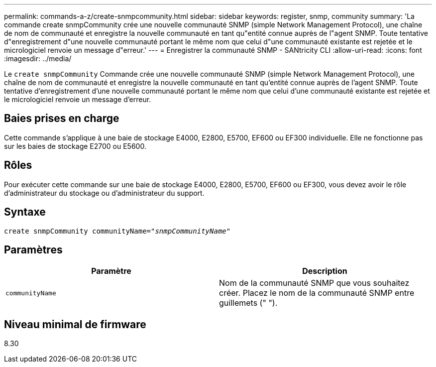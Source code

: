 ---
permalink: commands-a-z/create-snmpcommunity.html 
sidebar: sidebar 
keywords: register, snmp, community 
summary: 'La commande create snmpCommunity crée une nouvelle communauté SNMP (simple Network Management Protocol), une chaîne de nom de communauté et enregistre la nouvelle communauté en tant qu"entité connue auprès de l"agent SNMP. Toute tentative d"enregistrement d"une nouvelle communauté portant le même nom que celui d"une communauté existante est rejetée et le micrologiciel renvoie un message d"erreur.' 
---
= Enregistrer la communauté SNMP - SANtricity CLI
:allow-uri-read: 
:icons: font
:imagesdir: ../media/


[role="lead"]
Le `create snmpCommunity` Commande crée une nouvelle communauté SNMP (simple Network Management Protocol), une chaîne de nom de communauté et enregistre la nouvelle communauté en tant qu'entité connue auprès de l'agent SNMP. Toute tentative d'enregistrement d'une nouvelle communauté portant le même nom que celui d'une communauté existante est rejetée et le micrologiciel renvoie un message d'erreur.



== Baies prises en charge

Cette commande s'applique à une baie de stockage E4000, E2800, E5700, EF600 ou EF300 individuelle. Elle ne fonctionne pas sur les baies de stockage E2700 ou E5600.



== Rôles

Pour exécuter cette commande sur une baie de stockage E4000, E2800, E5700, EF600 ou EF300, vous devez avoir le rôle d'administrateur du stockage ou d'administrateur du support.



== Syntaxe

[source, cli, subs="+macros"]
----
create snmpCommunity communityName=pass:quotes[_"snmpCommunityName"_]
----


== Paramètres

|===
| Paramètre | Description 


 a| 
`communityName`
 a| 
Nom de la communauté SNMP que vous souhaitez créer. Placez le nom de la communauté SNMP entre guillemets (" ").

|===


== Niveau minimal de firmware

8.30
